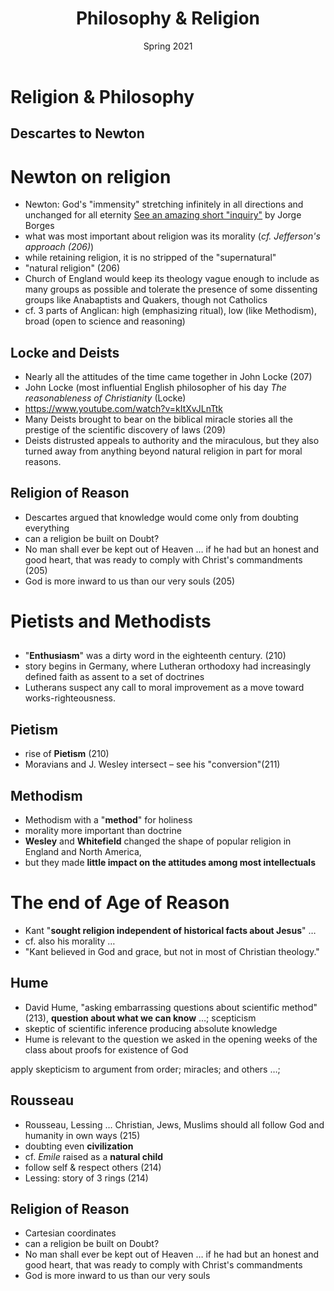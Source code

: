 #+Title:Philosophy & Religion 
#+Date: Spring 2021 
#+Email: hathawayd@winthrop.edu
 #+OPTIONS: reveal_width:1000 reveal_height:800 
 #+REVEAL_MARGIN: 0.1
 #+REVEAL_MIN_SCALE: 0.5
 #+REVEAL_MAX_SCALE: 2
 #+REVEAL_HLEVEL: 1h
 #+OPTIONS: toc:1 num:nil
 #+REVEAL_HEAD_PREAMBLE: <meta name="description" content="Org-Reveal">
 #+REVEAL_POSTAMBLE: <p> Created by Dale Hathaway. </p>
 #+REVEAL_PLUGINS: (markdown notes menu)
 #+REVEAL_THEME: beige
#+REVEAL_ROOT: ../../reveal.js/
* Religion & Philosophy
#+REVEAL_HTML: <img class="stretch" src="https://media.buzzle.com/media/images-en/gallery/famous-personalities/1200-96372953-rene-descartes.jpg">
** Descartes to Newton
 #+REVEAL_HTML: <img class="stretch" src="https://probaway.files.wordpress.com/2013/06/isaac_newton_3fm1.jpg">
* Newton on religion
  :PROPERTIES:
  :CUSTOM_ID: newton-on-religion
  :END:

- Newton: God's "immensity" stretching infinitely in all directions and unchanged for all eternity [[https://www.gwern.net/docs/borges/1951-borges-pascalssphere.pdf][See an amazing short "inquiry"]] by Jorge Borges
- what was most important about religion was its morality (/cf. Jefferson's approach (206)/)
- while retaining religion, it is no stripped of the "supernatural"
- "natural religion" (206)
- Church of England would keep its theology vague enough to include as many groups as possible and tolerate the presence of some dissenting groups like Anabaptists and Quakers, though not Catholics
- cf. 3 parts of Anglican: high (emphasizing ritual), low (like Methodism), broad (open to science and reasoning)

** Locke and Deists
   :PROPERTIES:
   :CUSTOM_ID: locke-and-deists
   :END:

- Nearly all the attitudes of the time came together in John Locke (207)
- John Locke (most influential English philosopher of his day /The reasonableness of Christianity/ (Locke)
- [[https://www.youtube.com/watch?v=kItXvJLnTtk]]
- Many Deists brought to bear on the biblical miracle stories all the prestige of the scientific discovery of laws (209)
- Deists distrusted appeals to authority and the miraculous, but they also turned away from anything beyond natural religion in part for moral reasons.

** Religion of Reason
   :PROPERTIES:
   :CUSTOM_ID: religion-of-reason
   :END:

- Descartes argued that knowledge would come only from doubting everything
- can a religion be built on Doubt?
- No man shall ever be kept out of Heaven ... if he had but an honest and good heart, that was ready to comply with Christ's commandments (205)
- God is more inward to us than our very souls (205)

* Pietists and Methodists
** 
#+REVEAL_HTML: <img class="stretch" src="https://www.steviva.com/wp-content/uploads/2017/09/enthusiasm.jpg">
** 
- "*Enthusiasm*" was a dirty word in the eighteenth century. (210)
- story begins in Germany, where Lutheran orthodoxy had increasingly defined faith as assent to a set of doctrines
- Lutherans suspect any call to moral improvement as a move toward works-righteousness.
** Pietism
#+REVEAL_HTML: <img class="stretch" src="https://pietistschoolman.files.wordpress.com/2012/05/h-pietism.jpg">
- rise of *Pietism* (210)
- Moravians and J. Wesley intersect -- see his "conversion"(211)

** Methodism
   :PROPERTIES:
   :CUSTOM_ID: methodism
   :END:

- Methodism with a "*method*" for holiness
- morality more important than doctrine
- *Wesley* and *Whitefield* changed the shape of popular religion in England and North America,
- but they made *little impact on the attitudes among most intellectuals*

* The end of Age of Reason
  :PROPERTIES:
  :CUSTOM_ID: the-end-of-age-of-reason
  :END:

- Kant "*sought religion independent of historical facts about Jesus*" ...
- cf. also his morality ...
- "Kant believed in God and grace, but not in most of Christian theology."

** Hume
   :PROPERTIES:
   :CUSTOM_ID: hume
   :END:

- David Hume, "asking embarrassing questions about scientific method" (213), *question about what we can know* ...; scepticism
- skeptic of scientific inference producing absolute knowledge
- Hume is relevant to the question we asked in the opening weeks of the class about proofs for existence of God

#+BEGIN_NOTES

  apply skepticism to argument from order; miracles; and others ...;
#+END_NOTES

** Rousseau
   :PROPERTIES:
   :CUSTOM_ID: rousseau
   :END:

- Rousseau, Lessing ... Christian, Jews, Muslims should all follow God and humanity in own ways (215)
- doubting even *civilization* 
- cf. /Emile/ raised as a *natural child*
- follow self & respect others (214)
- Lessing: story of 3 rings (214)

** Religion of Reason
   :PROPERTIES:
   :CUSTOM_ID: religion-of-reason-1
   :END:

- Cartesian coordinates
- can a religion be built on Doubt?
- No man shall ever be kept out of Heaven ... if he had but an honest and good heart, that was ready to comply with Christ's commandments
- God is more inward to us than our very souls

